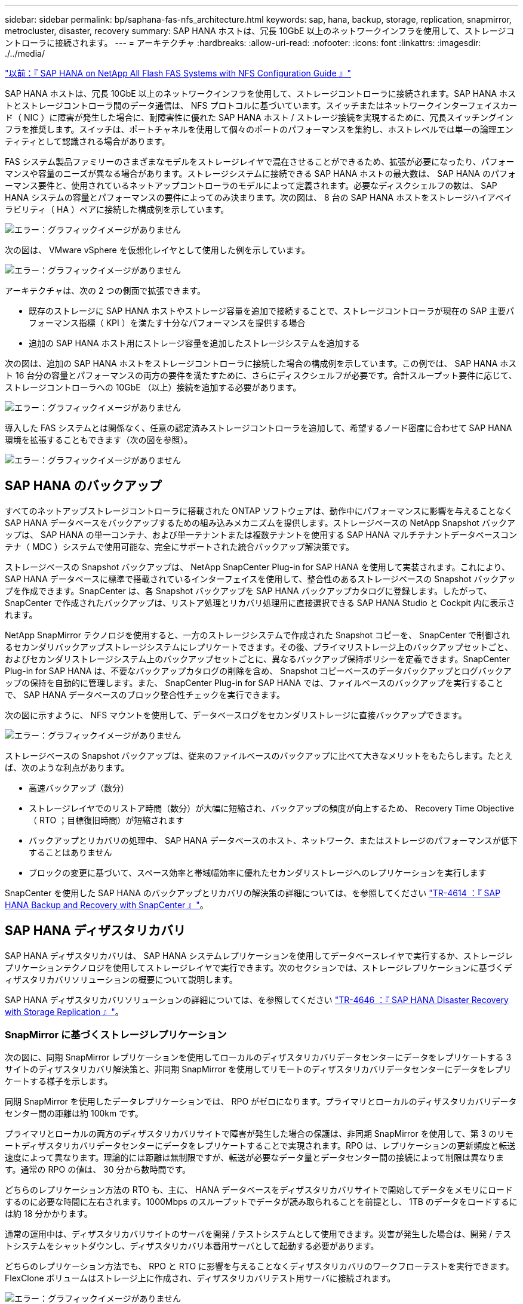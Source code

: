---
sidebar: sidebar 
permalink: bp/saphana-fas-nfs_architecture.html 
keywords: sap, hana, backup, storage, replication, snapmirror, metrocluster, disaster, recovery 
summary: SAP HANA ホストは、冗長 10GbE 以上のネットワークインフラを使用して、ストレージコントローラに接続されます。 
---
= アーキテクチャ
:hardbreaks:
:allow-uri-read: 
:nofooter: 
:icons: font
:linkattrs: 
:imagesdir: ./../media/


link:saphana-fas-nfs_introduction.html["以前：『 SAP HANA on NetApp All Flash FAS Systems with NFS Configuration Guide 』"]

SAP HANA ホストは、冗長 10GbE 以上のネットワークインフラを使用して、ストレージコントローラに接続されます。SAP HANA ホストとストレージコントローラ間のデータ通信は、 NFS プロトコルに基づいています。スイッチまたはネットワークインターフェイスカード（ NIC ）に障害が発生した場合に、耐障害性に優れた SAP HANA ホスト / ストレージ接続を実現するために、冗長スイッチングインフラを推奨します。スイッチは、ポートチャネルを使用して個々のポートのパフォーマンスを集約し、ホストレベルでは単一の論理エンティティとして認識される場合があります。

FAS システム製品ファミリーのさまざまなモデルをストレージレイヤで混在させることができるため、拡張が必要になったり、パフォーマンスや容量のニーズが異なる場合があります。ストレージシステムに接続できる SAP HANA ホストの最大数は、 SAP HANA のパフォーマンス要件と、使用されているネットアップコントローラのモデルによって定義されます。必要なディスクシェルフの数は、 SAP HANA システムの容量とパフォーマンスの要件によってのみ決まります。次の図は、 8 台の SAP HANA ホストをストレージハイアベイラビリティ（ HA ）ペアに接続した構成例を示しています。

image:saphana-fas-nfs_image2.png["エラー：グラフィックイメージがありません"]

次の図は、 VMware vSphere を仮想化レイヤとして使用した例を示しています。

image:saphana-fas-nfs_image3.jpg["エラー：グラフィックイメージがありません"]

アーキテクチャは、次の 2 つの側面で拡張できます。

* 既存のストレージに SAP HANA ホストやストレージ容量を追加で接続することで、ストレージコントローラが現在の SAP 主要パフォーマンス指標（ KPI ）を満たす十分なパフォーマンスを提供する場合
* 追加の SAP HANA ホスト用にストレージ容量を追加したストレージシステムを追加する


次の図は、追加の SAP HANA ホストをストレージコントローラに接続した場合の構成例を示しています。この例では、 SAP HANA ホスト 16 台分の容量とパフォーマンスの両方の要件を満たすために、さらにディスクシェルフが必要です。合計スループット要件に応じて、ストレージコントローラへの 10GbE （以上）接続を追加する必要があります。

image:saphana-fas-nfs_image4.png["エラー：グラフィックイメージがありません"]

導入した FAS システムとは関係なく、任意の認定済みストレージコントローラを追加して、希望するノード密度に合わせて SAP HANA 環境を拡張することもできます（次の図を参照）。

image:saphana-fas-nfs_image5.png["エラー：グラフィックイメージがありません"]



== SAP HANA のバックアップ

すべてのネットアップストレージコントローラに搭載された ONTAP ソフトウェアは、動作中にパフォーマンスに影響を与えることなく SAP HANA データベースをバックアップするための組み込みメカニズムを提供します。ストレージベースの NetApp Snapshot バックアップは、 SAP HANA の単一コンテナ、および単一テナントまたは複数テナントを使用する SAP HANA マルチテナントデータベースコンテナ（ MDC ）システムで使用可能な、完全にサポートされた統合バックアップ解決策です。

ストレージベースの Snapshot バックアップは、 NetApp SnapCenter Plug-in for SAP HANA を使用して実装されます。これにより、 SAP HANA データベースに標準で搭載されているインターフェイスを使用して、整合性のあるストレージベースの Snapshot バックアップを作成できます。SnapCenter は、各 Snapshot バックアップを SAP HANA バックアップカタログに登録します。したがって、 SnapCenter で作成されたバックアップは、リストア処理とリカバリ処理用に直接選択できる SAP HANA Studio と Cockpit 内に表示されます。

NetApp SnapMirror テクノロジを使用すると、一方のストレージシステムで作成された Snapshot コピーを、 SnapCenter で制御されるセカンダリバックアップストレージシステムにレプリケートできます。その後、プライマリストレージ上のバックアップセットごと、およびセカンダリストレージシステム上のバックアップセットごとに、異なるバックアップ保持ポリシーを定義できます。SnapCenter Plug-in for SAP HANA は、不要なバックアップカタログの削除を含め、 Snapshot コピーベースのデータバックアップとログバックアップの保持を自動的に管理します。また、 SnapCenter Plug-in for SAP HANA では、ファイルベースのバックアップを実行することで、 SAP HANA データベースのブロック整合性チェックを実行できます。

次の図に示すように、 NFS マウントを使用して、データベースログをセカンダリストレージに直接バックアップできます。

image:saphana-fas-nfs_image6.jpg["エラー：グラフィックイメージがありません"]

ストレージベースの Snapshot バックアップは、従来のファイルベースのバックアップに比べて大きなメリットをもたらします。たとえば、次のような利点があります。

* 高速バックアップ（数分）
* ストレージレイヤでのリストア時間（数分）が大幅に短縮され、バックアップの頻度が向上するため、 Recovery Time Objective （ RTO ；目標復旧時間）が短縮されます
* バックアップとリカバリの処理中、 SAP HANA データベースのホスト、ネットワーク、またはストレージのパフォーマンスが低下することはありません
* ブロックの変更に基づいて、スペース効率と帯域幅効率に優れたセカンダリストレージへのレプリケーションを実行します


SnapCenter を使用した SAP HANA のバックアップとリカバリの解決策の詳細については、を参照してください https://www.netapp.com/us/media/tr-4614.pdf["TR-4614 ：『 SAP HANA Backup and Recovery with SnapCenter 』"^]。



== SAP HANA ディザスタリカバリ

SAP HANA ディザスタリカバリは、 SAP HANA システムレプリケーションを使用してデータベースレイヤで実行するか、ストレージレプリケーションテクノロジを使用してストレージレイヤで実行できます。次のセクションでは、ストレージレプリケーションに基づくディザスタリカバリソリューションの概要について説明します。

SAP HANA ディザスタリカバリソリューションの詳細については、を参照してください https://www.netapp.com/pdf.html?item=/media/8584-tr4646pdf.pdf["TR-4646 ：『 SAP HANA Disaster Recovery with Storage Replication 』"^]。



=== SnapMirror に基づくストレージレプリケーション

次の図に、同期 SnapMirror レプリケーションを使用してローカルのディザスタリカバリデータセンターにデータをレプリケートする 3 サイトのディザスタリカバリ解決策と、非同期 SnapMirror を使用してリモートのディザスタリカバリデータセンターにデータをレプリケートする様子を示します。

同期 SnapMirror を使用したデータレプリケーションでは、 RPO がゼロになります。プライマリとローカルのディザスタリカバリデータセンター間の距離は約 100km です。

プライマリとローカルの両方のディザスタリカバリサイトで障害が発生した場合の保護は、非同期 SnapMirror を使用して、第 3 のリモートディザスタリカバリデータセンターにデータをレプリケートすることで実現されます。RPO は、レプリケーションの更新頻度と転送速度によって異なります。理論的には距離は無制限ですが、転送が必要なデータ量とデータセンター間の接続によって制限は異なります。通常の RPO の値は、 30 分から数時間です。

どちらのレプリケーション方法の RTO も、主に、 HANA データベースをディザスタリカバリサイトで開始してデータをメモリにロードするのに必要な時間に左右されます。1000Mbps のスループットでデータが読み取られることを前提とし、 1TB のデータをロードするには約 18 分かかります。

通常の運用中は、ディザスタリカバリサイトのサーバを開発 / テストシステムとして使用できます。災害が発生した場合は、開発 / テストシステムをシャットダウンし、ディザスタリカバリ本番用サーバとして起動する必要があります。

どちらのレプリケーション方法でも、 RPO と RTO に影響を与えることなくディザスタリカバリのワークフローテストを実行できます。FlexClone ボリュームはストレージ上に作成され、ディザスタリカバリテスト用サーバに接続されます。

image:saphana-fas-nfs_image7.png["エラー：グラフィックイメージがありません"]

同期レプリケーションで StrictSync モードが提供されます。何らかの理由でセカンダリストレージへの書き込みが完了しないと、アプリケーション I/O が失敗し、プライマリストレージシステムとセカンダリストレージシステムが同一になります。プライマリへのアプリケーション I/O は、 SnapMirror 関係のステータスが InSync に戻るまで再開されません。プライマリストレージで障害が発生した場合は、フェイルオーバー後にセカンダリストレージでアプリケーション I/O を再開できます。データ損失は発生しません。StrictSync モードでは、 RPO は常にゼロです。



=== MetroCluster に基づくストレージレプリケーション

次の図は、解決策の概要を示しています。各サイトのストレージクラスタがローカルで高可用性を実現し、本番環境のワークロードに使用されます。各サイトのデータはもう一方のサイトに同期的にレプリケートされ、災害のフェイルオーバーが発生した場合に使用できます。

image:saphana-fas-nfs_image8.png["エラー：グラフィックイメージがありません"]

link:saphana-fas-nfs_storage_sizing.html["次：ストレージのサイジング："]
